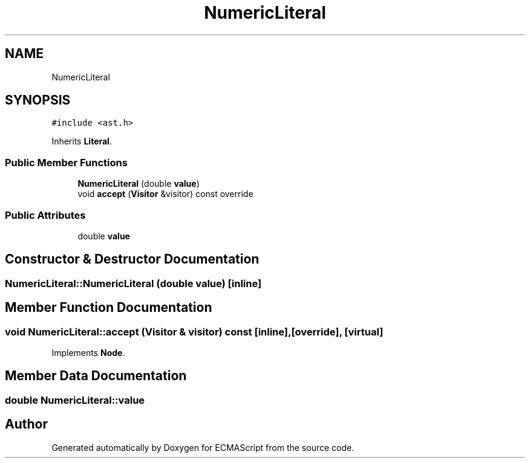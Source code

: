 .TH "NumericLiteral" 3 "Tue May 2 2017" "ECMAScript" \" -*- nroff -*-
.ad l
.nh
.SH NAME
NumericLiteral
.SH SYNOPSIS
.br
.PP
.PP
\fC#include <ast\&.h>\fP
.PP
Inherits \fBLiteral\fP\&.
.SS "Public Member Functions"

.in +1c
.ti -1c
.RI "\fBNumericLiteral\fP (double \fBvalue\fP)"
.br
.ti -1c
.RI "void \fBaccept\fP (\fBVisitor\fP &visitor) const override"
.br
.in -1c
.SS "Public Attributes"

.in +1c
.ti -1c
.RI "double \fBvalue\fP"
.br
.in -1c
.SH "Constructor & Destructor Documentation"
.PP 
.SS "NumericLiteral::NumericLiteral (double value)\fC [inline]\fP"

.SH "Member Function Documentation"
.PP 
.SS "void NumericLiteral::accept (\fBVisitor\fP & visitor) const\fC [inline]\fP, \fC [override]\fP, \fC [virtual]\fP"

.PP
Implements \fBNode\fP\&.
.SH "Member Data Documentation"
.PP 
.SS "double NumericLiteral::value"


.SH "Author"
.PP 
Generated automatically by Doxygen for ECMAScript from the source code\&.
